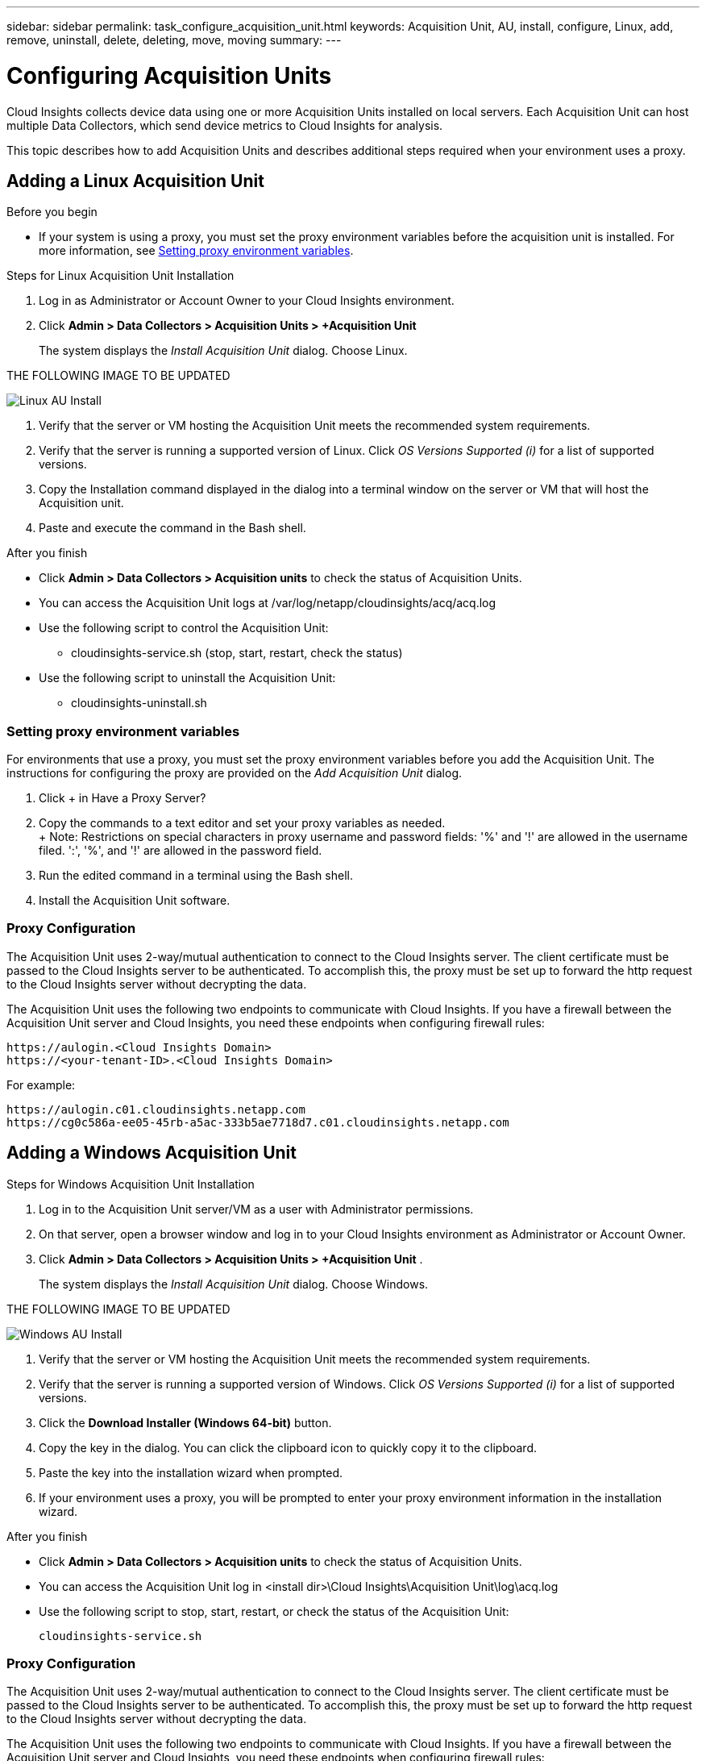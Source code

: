 ---
sidebar: sidebar
permalink: task_configure_acquisition_unit.html
keywords:  Acquisition Unit, AU, install, configure, Linux, add, remove, uninstall, delete, deleting, move, moving
summary:
---

= Configuring Acquisition Units

:toc: macro
:hardbreaks:
:toclevels: 1
:nofooter:
:icons: font
:linkattrs:
:imagesdir: ./media/

[.lead]

Cloud Insights collects device data using one or more Acquisition Units installed on local servers. Each Acquisition Unit can host multiple Data Collectors, which send device metrics to Cloud Insights for analysis. 

This topic describes how to add Acquisition Units and describes additional steps required when your environment uses a proxy. 

== Adding a Linux Acquisition Unit

.Before you begin

* If your system is using a proxy, you must set the proxy environment variables before the acquisition unit is installed. For more information, see <<Setting proxy environment variables>>.
// * You must have an unzip program to unzip the downloaded files.

.Steps for Linux Acquisition Unit Installation 

. Log in as Administrator or Account Owner to your Cloud Insights environment. 
. Click *Admin > Data Collectors > Acquisition Units > +Acquisition Unit* 
+
The system displays the _Install Acquisition Unit_ dialog. Choose Linux.

THE FOLLOWING IMAGE TO BE UPDATED
[.thumb]
image::AU_Install_Linux.png[Linux AU Install]
//image::add_acq_linux1.png[]

. Verify that the server or VM hosting the Acquisition Unit meets the recommended system requirements. 
. Verify that the server is running a supported version of Linux. Click _OS Versions Supported (i)_ for a list of supported versions.

. Copy the Installation command displayed in the dialog into a terminal window on the server or VM that will host the Acquisition unit.  
. Paste and execute the command in the Bash shell. 

.After you finish

* Click *Admin > Data Collectors > Acquisition units* to check the status of Acquisition Units. 
* You can access the Acquisition Unit logs at /var/log/netapp/cloudinsights/acq/acq.log
* Use the following script to control the Acquisition Unit:
** cloudinsights-service.sh (stop, start, restart, check the status)
* Use the following script to uninstall the Acquisition Unit:
** cloudinsights-uninstall.sh

=== Setting proxy environment variables

For environments that use a proxy, you must set the proxy environment variables before you add the Acquisition Unit. The instructions for configuring the proxy are provided on the _Add Acquisition Unit_  dialog. 

. Click + in Have a Proxy Server?
. Copy the commands to a text editor and set your proxy variables as needed.
+ Note: Restrictions on special characters in proxy username and password fields:  '%' and '!' are allowed in the  username filed. ':', '%', and '!' are allowed in the password field. 
. Run the edited command in a terminal using the Bash shell.
. Install the Acquisition Unit software.

=== Proxy Configuration

The Acquisition Unit uses 2-way/mutual authentication to connect to the Cloud Insights server. The client certificate must be passed to the Cloud Insights server to be authenticated. To accomplish this, the proxy must be set up to forward the http request to the Cloud Insights server without decrypting the data.

The Acquisition Unit uses the following two endpoints to communicate with Cloud Insights. If you have a firewall between the Acquisition Unit server and Cloud Insights, you need these endpoints when configuring firewall rules:

 https://aulogin.<Cloud Insights Domain>
 https://<your-tenant-ID>.<Cloud Insights Domain>
 
For example:
 
 https://aulogin.c01.cloudinsights.netapp.com
 https://cg0c586a-ee05-45rb-a5ac-333b5ae7718d7.c01.cloudinsights.netapp.com


////
 https://aulogin.<domain>
 https://<tenantUUID>.<domain>

The second URL can be found in the acq.log, which is located at the following location.

 Windows: <installation location>/Cloud Insights/Acquisition Unit/log/acq.log
 Linux: /var/log/netapp/cloudinsights/acq/acq.log

The URl can be found by searching the .log for “Attempting to verify server at: https://<tenantUUID>.oci.cloud.netapp.com”
////

== Adding a Windows Acquisition Unit

.Steps for Windows Acquisition Unit Installation 

. Log in to the Acquisition Unit server/VM as a user with Administrator permissions.
. On that server, open a browser window and log in to your Cloud Insights environment as Administrator or Account Owner. 
. Click *Admin > Data Collectors > Acquisition Units > +Acquisition Unit* .
+
The system displays the _Install Acquisition Unit_ dialog. Choose Windows.

THE FOLLOWING IMAGE TO BE UPDATED
[.thumb]
image::AU_Install_Windows.png[Windows AU Install]
//image::add_acq_windows.png[]

. Verify that the server or VM hosting the Acquisition Unit meets the recommended system requirements. 
. Verify that the server is running a supported version of Windows. Click _OS Versions Supported (i)_ for a list of supported versions.

. Click the *Download Installer (Windows 64-bit)* button. 

. Copy the key in the dialog. You can click the clipboard icon to quickly copy it to the clipboard.

. Paste the key into the installation wizard when prompted.

. If your environment uses a proxy, you will be prompted to enter your proxy environment information in the installation wizard.

.After you finish

* Click *Admin > Data Collectors > Acquisition units* to check the status of Acquisition Units. 
* You can access the Acquisition Unit log in <install dir>\Cloud Insights\Acquisition Unit\log\acq.log

* Use the following script to stop, start, restart, or check the status of the Acquisition Unit:
+
 cloudinsights-service.sh 
 
//* Use the following script to uninstall the Acquisition Unit:

//** cloudinsights-uninstall.sh

=== Proxy Configuration

The Acquisition Unit uses 2-way/mutual authentication to connect to the Cloud Insights server. The client certificate must be passed to the Cloud Insights server to be authenticated. To accomplish this, the proxy must be set up to forward the http request to the Cloud Insights server without decrypting the data.

The Acquisition Unit uses the following two endpoints to communicate with Cloud Insights. If you have a firewall between the Acquisition Unit server and Cloud Insights, you need these endpoints when configuring firewall rules:

 https://aulogin.<Cloud Insights Domain>
 https://<your-tenant-ID>.<Cloud Insights Domain>
 
For example:
 
 https://aulogin.c01.cloudinsights.netapp.com
 https://cg0c586a-ee05-45rb-a5ac-333b5ae7718d7.c01.cloudinsights.netapp.com



== Uninstalling an Acquisition Unit

To uninstall the Acquisition Unit software, do the following:

*Windows:*

. On the Acquisition Unit server/VM, open Control Panel and choose *Uninstall a Program*. Select the Cloud Insights Acquisition Unit program for removal.
. Click Uninstall and follow the prompts.

*Linux:*

. On the Acquisition Unit server/VM, run the following command: 

 sudo cloudinsights-uninstall.sh -p
 
. For help with uninstall, run: 

 sudo cloudinsights-uninstall.sh --help

*Both:*

. After uninstalling the AU software, go to *Admin > Data Collectors* and select the *Acquisition Units* tab.
. Click the Options button to the right of the Acquisition Unit you wish to uninstall, and select _Delete_. You can delete an Acquisition Unit only if there are no data collectors assigned to it.



== Reinstalling an Acquisition Unit

To re-install an Acquisition Unit on the same server/VM, you must follow these steps:

.Before you begin

You must have a temporary Acquisition Unit configured on a separate server/VM before re-installing an Acquisition Unit.

.Steps
. Log in to the Acquisition Unit server/VM and uninstall the AU software.
. Log into your Cloud Insights environment and go to *Admin > Data Collectors*. 
. For each data collector, click the Options menu on the right and select _Edit_. Assign the data collector to the temporary Acquisition Unit and click *Save*.
+
You can also select multiple data collectors of the same type and click the *Bulk Actions* button. Choose _Edit_ and assign the data collectors to the temporary Acquisition Unit.

. After all of the data collectors have been moved to the temporary Acquisition Unit, go to *Admin > Data Collectors* and select the *Acquisition Units* tab.

. Click the Options button to the right of the Acquisition Unit you wish to re-install, and select _Delete_. You can delete an Acquisition Unit only if there are no data collectors assigned to it.

. You can now re-install the Acquisition Unit software on the original server/VM. Click *+Acquisition Unit* and follow the instructions above to install the Acquisition Unit.  

. Once the Acquisition Unit has been re-installed, assign your data collectors back to the Acquisition Unit.

